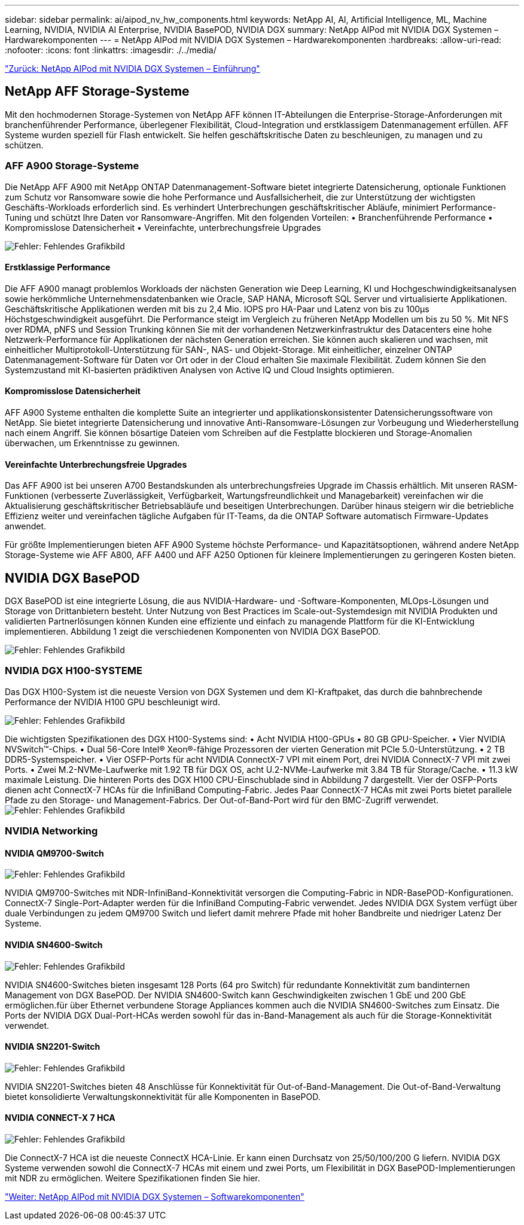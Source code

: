 ---
sidebar: sidebar 
permalink: ai/aipod_nv_hw_components.html 
keywords: NetApp AI, AI, Artificial Intelligence, ML, Machine Learning, NVIDIA, NVIDIA AI Enterprise, NVIDIA BasePOD, NVIDIA DGX 
summary: NetApp AIPod mit NVIDIA DGX Systemen – Hardwarekomponenten 
---
= NetApp AIPod mit NVIDIA DGX Systemen – Hardwarekomponenten
:hardbreaks:
:allow-uri-read: 
:nofooter: 
:icons: font
:linkattrs: 
:imagesdir: ./../media/


link:aipod_nv_intro.html["Zurück: NetApp AIPod mit NVIDIA DGX Systemen – Einführung"]



== NetApp AFF Storage-Systeme

Mit den hochmodernen Storage-Systemen von NetApp AFF können IT-Abteilungen die Enterprise-Storage-Anforderungen mit branchenführender Performance, überlegener Flexibilität, Cloud-Integration und erstklassigem Datenmanagement erfüllen. AFF Systeme wurden speziell für Flash entwickelt. Sie helfen geschäftskritische Daten zu beschleunigen, zu managen und zu schützen.



=== AFF A900 Storage-Systeme

Die NetApp AFF A900 mit NetApp ONTAP Datenmanagement-Software bietet integrierte Datensicherung, optionale Funktionen zum Schutz vor Ransomware sowie die hohe Performance und Ausfallsicherheit, die zur Unterstützung der wichtigsten Geschäfts-Workloads erforderlich sind. Es verhindert Unterbrechungen geschäftskritischer Abläufe, minimiert Performance-Tuning und schützt Ihre Daten vor Ransomware-Angriffen. Mit den folgenden Vorteilen:
• Branchenführende Performance
• Kompromisslose Datensicherheit
• Vereinfachte, unterbrechungsfreie Upgrades

image:aipod_nv_A900.png["Fehler: Fehlendes Grafikbild"]



==== Erstklassige Performance

Die AFF A900 managt problemlos Workloads der nächsten Generation wie Deep Learning, KI und Hochgeschwindigkeitsanalysen sowie herkömmliche Unternehmensdatenbanken wie Oracle, SAP HANA, Microsoft SQL Server und virtualisierte Applikationen. Geschäftskritische Applikationen werden mit bis zu 2,4 Mio. IOPS pro HA-Paar und Latenz von bis zu 100µs Höchstgeschwindigkeit ausgeführt. Die Performance steigt im Vergleich zu früheren NetApp Modellen um bis zu 50 %. Mit NFS over RDMA, pNFS und Session Trunking können Sie mit der vorhandenen Netzwerkinfrastruktur des Datacenters eine hohe Netzwerk-Performance für Applikationen der nächsten Generation erreichen.
Sie können auch skalieren und wachsen, mit einheitlicher Multiprotokoll-Unterstützung für SAN-, NAS- und Objekt-Storage. Mit einheitlicher, einzelner ONTAP Datenmanagement-Software für Daten vor Ort oder in der Cloud erhalten Sie maximale Flexibilität. Zudem können Sie den Systemzustand mit KI-basierten prädiktiven Analysen von Active IQ und Cloud Insights optimieren.



==== Kompromisslose Datensicherheit

AFF A900 Systeme enthalten die komplette Suite an integrierter und applikationskonsistenter Datensicherungssoftware von NetApp. Sie bietet integrierte Datensicherung und innovative Anti-Ransomware-Lösungen zur Vorbeugung und Wiederherstellung nach einem Angriff. Sie können bösartige Dateien vom Schreiben auf die Festplatte blockieren und Storage-Anomalien überwachen, um Erkenntnisse zu gewinnen.



==== Vereinfachte Unterbrechungsfreie Upgrades

Das AFF A900 ist bei unseren A700 Bestandskunden als unterbrechungsfreies Upgrade im Chassis erhältlich. Mit unseren RASM-Funktionen (verbesserte Zuverlässigkeit, Verfügbarkeit, Wartungsfreundlichkeit und Managebarkeit) vereinfachen wir die Aktualisierung geschäftskritischer Betriebsabläufe und beseitigen Unterbrechungen. Darüber hinaus steigern wir die betriebliche Effizienz weiter und vereinfachen tägliche Aufgaben für IT-Teams, da die ONTAP Software automatisch Firmware-Updates anwendet.

Für größte Implementierungen bieten AFF A900 Systeme höchste Performance- und Kapazitätsoptionen, während andere NetApp Storage-Systeme wie AFF A800, AFF A400 und AFF A250 Optionen für kleinere Implementierungen zu geringeren Kosten bieten.



== NVIDIA DGX BasePOD

DGX BasePOD ist eine integrierte Lösung, die aus NVIDIA-Hardware- und -Software-Komponenten, MLOps-Lösungen und Storage von Drittanbietern besteht. Unter Nutzung von Best Practices im Scale-out-Systemdesign mit NVIDIA Produkten und validierten Partnerlösungen können Kunden eine effiziente und einfach zu managende Plattform für die KI-Entwicklung implementieren. Abbildung 1 zeigt die verschiedenen Komponenten von NVIDIA DGX BasePOD.

image:aipod_nv_basepod_layers.png["Fehler: Fehlendes Grafikbild"]



=== NVIDIA DGX H100-SYSTEME

Das DGX H100-System ist die neueste Version von DGX Systemen und dem KI-Kraftpaket, das durch die bahnbrechende Performance der NVIDIA H100 GPU beschleunigt wird.

image:aipod_nv_H100_3D.png["Fehler: Fehlendes Grafikbild"]

Die wichtigsten Spezifikationen des DGX H100-Systems sind:
• Acht NVIDIA H100-GPUs
• 80 GB GPU-Speicher.
• Vier NVIDIA NVSwitch™-Chips.
• Dual 56-Core Intel® Xeon®-fähige Prozessoren der vierten Generation mit PCIe 5.0-Unterstützung.
• 2 TB DDR5-Systemspeicher.
• Vier OSFP-Ports für acht NVIDIA ConnectX-7 VPI mit einem Port, drei NVIDIA ConnectX-7 VPI mit zwei Ports.
• Zwei M.2-NVMe-Laufwerke mit 1.92 TB für DGX OS, acht U.2-NVMe-Laufwerke mit 3.84 TB für Storage/Cache.
• 11.3 kW maximale Leistung.
Die hinteren Ports des DGX H100 CPU-Einschublade sind in Abbildung 7 dargestellt. Vier der OSFP-Ports dienen acht ConnectX-7 HCAs für die InfiniBand Computing-Fabric. Jedes Paar ConnectX-7 HCAs mit zwei Ports bietet parallele Pfade zu den Storage- und Management-Fabrics. Der Out-of-Band-Port wird für den BMC-Zugriff verwendet.
image:aipod_nv_H100_rear.png["Fehler: Fehlendes Grafikbild"]



=== NVIDIA Networking



==== NVIDIA QM9700-Switch

image:aipod_nv_QM9700.png["Fehler: Fehlendes Grafikbild"]

NVIDIA QM9700-Switches mit NDR-InfiniBand-Konnektivität versorgen die Computing-Fabric in NDR-BasePOD-Konfigurationen. ConnectX-7 Single-Port-Adapter werden für die InfiniBand Computing-Fabric verwendet. Jedes NVIDIA DGX System verfügt über duale Verbindungen zu jedem QM9700 Switch und liefert damit mehrere Pfade mit hoher Bandbreite und niedriger Latenz
Der Systeme.



==== NVIDIA SN4600-Switch

image:aipod_nv_SN4600.png["Fehler: Fehlendes Grafikbild"]

NVIDIA SN4600-Switches bieten insgesamt 128 Ports (64 pro Switch) für redundante Konnektivität zum bandinternen Management von DGX BasePOD. Der NVIDIA SN4600-Switch kann Geschwindigkeiten zwischen 1 GbE und 200 GbE ermöglichen.für über Ethernet verbundene Storage Appliances kommen auch die NVIDIA SN4600-Switches zum Einsatz. Die Ports der NVIDIA DGX Dual-Port-HCAs werden sowohl für das in-Band-Management als auch für die Storage-Konnektivität verwendet.



==== NVIDIA SN2201-Switch

image:aipod_nv_SN2201.png["Fehler: Fehlendes Grafikbild"]

NVIDIA SN2201-Switches bieten 48 Anschlüsse für Konnektivität für Out-of-Band-Management. Die Out-of-Band-Verwaltung bietet konsolidierte Verwaltungskonnektivität für alle Komponenten in BasePOD.



==== NVIDIA CONNECT-X 7 HCA

image:aipod_nv_CX7.png["Fehler: Fehlendes Grafikbild"]

Die ConnectX-7 HCA ist die neueste ConnectX HCA-Linie. Er kann einen Durchsatz von 25/50/100/200 G liefern. NVIDIA DGX Systeme verwenden sowohl die ConnectX-7 HCAs mit einem und zwei Ports, um Flexibilität in DGX BasePOD-Implementierungen mit NDR zu ermöglichen. Weitere Spezifikationen finden Sie hier.

link:aipod_nv_sw_components.html["Weiter: NetApp AIPod mit NVIDIA DGX Systemen – Softwarekomponenten"]
